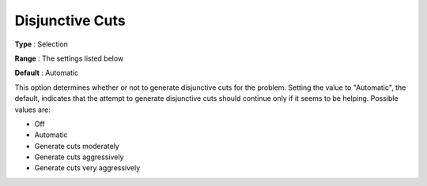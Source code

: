 .. _CPLEX_Cuts_-_Disjunct_Cuts:


Disjunctive Cuts
================



**Type** :	Selection	

**Range** :	The settings listed below	

**Default** :	Automatic	



This option determines whether or not to generate disjunctive cuts for the problem. Setting the value to "Automatic", the default, indicates that the attempt to generate disjunctive cuts should continue only if it seems to be helping. Possible values are:



*	Off
*	Automatic
*	Generate cuts moderately
*	Generate cuts aggressively
*	Generate cuts very aggressively




